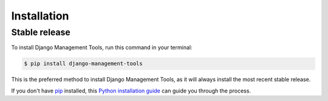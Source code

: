 .. highlight:: shell

============
Installation
============


Stable release
--------------

To install Django Management Tools, run this command in your terminal:

.. code-block:: console

    $ pip install django-management-tools

This is the preferred method to install Django Management Tools, as it will always install the most recent stable release.

If you don't have `pip`_ installed, this `Python installation guide`_ can guide
you through the process.

.. _pip: https://pip.pypa.io
.. _Python installation guide: http://docs.python-guide.org/en/latest/starting/installation/

